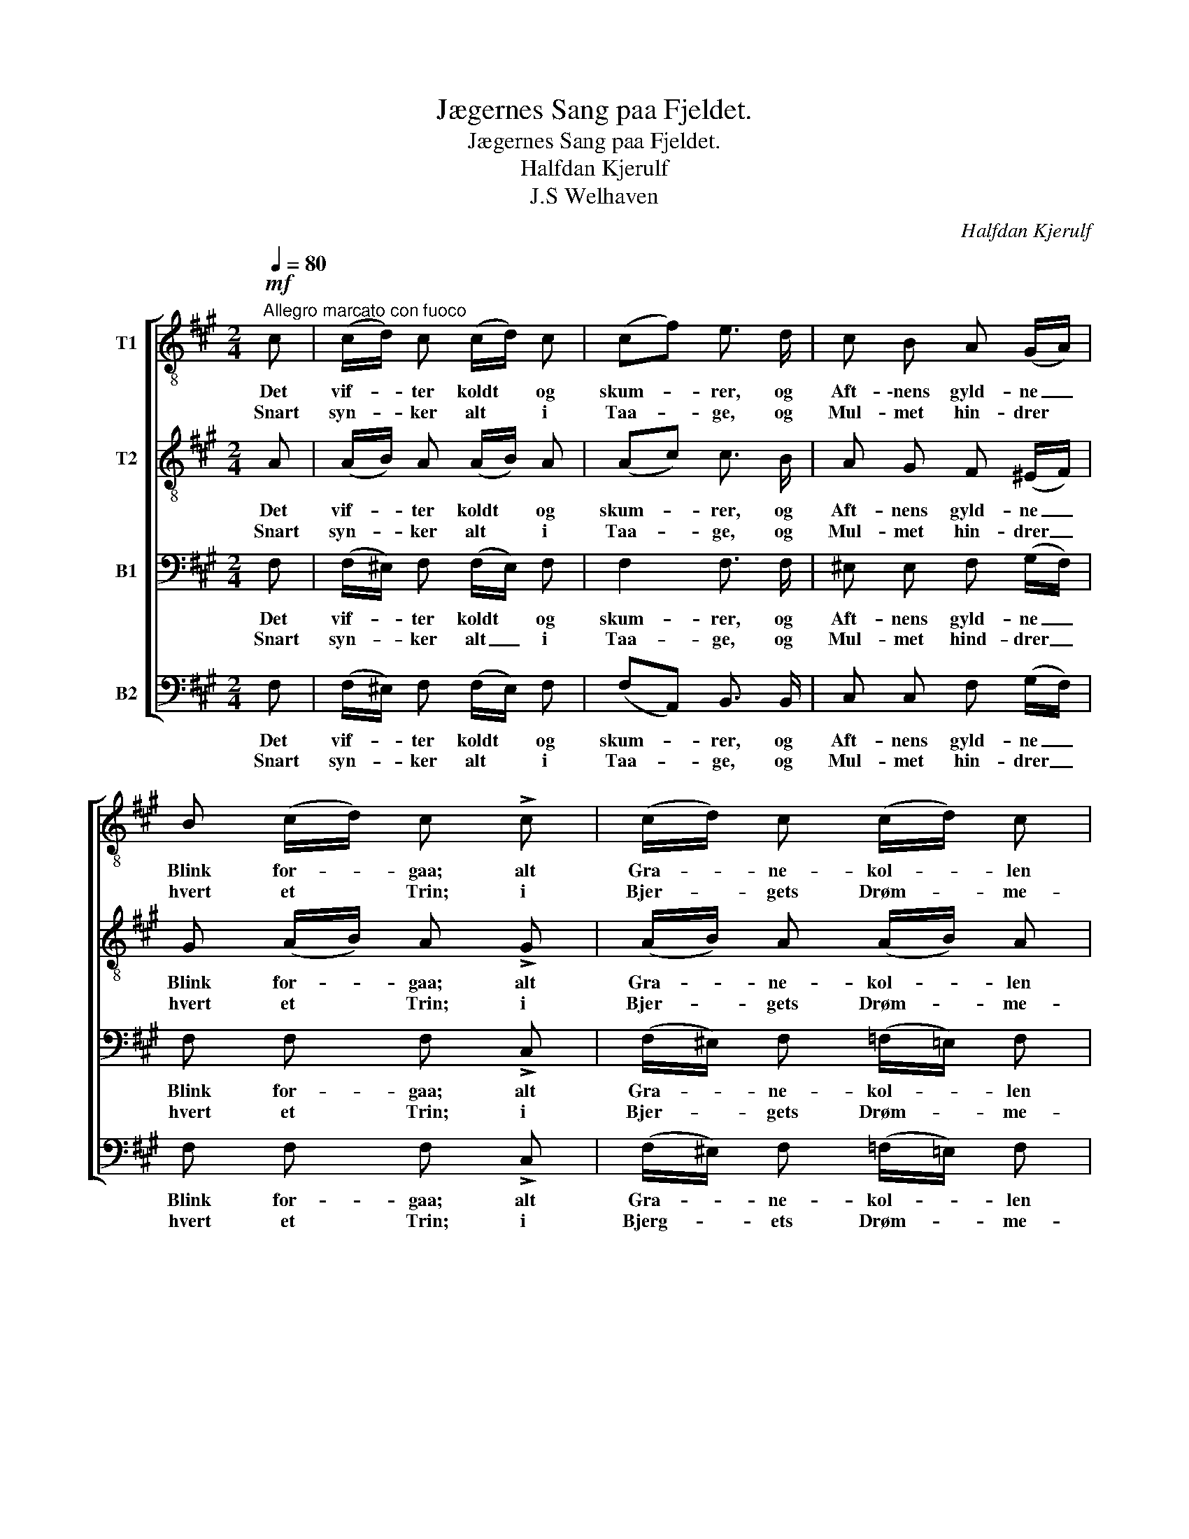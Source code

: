 X:1
T:Jægernes Sang paa Fjeldet.
T:Jægernes Sang paa Fjeldet.
T:Halfdan Kjerulf
T:J.S Welhaven
C:Halfdan Kjerulf
Z:J.S Welhaven
%%score [ 1 2 3 4 ]
L:1/8
Q:1/4=80
M:2/4
K:A
V:1 treble-8 nm="T1"
V:2 treble-8 nm="T2"
V:3 bass nm="B1"
V:4 bass nm="B2"
V:1
"^Allegro marcato con fuoco"!mf! c | (c/d/) c (c/d/) c | (cf) e3/2 d/ | c B A (G/A/) | %4
w: Det|vif- * ter koldt * og|skum- * rer, og|Aft- \-nens gyld- ne _|
w: Snart|syn- * ker alt * i|Taa- * ge, og|Mul- met hin- drer *|
 B (c/d/) c !>!c | (c/d/) c (c/d/) c | (cf) e3/2 d/ | c B A (G/F/) | c c!<(! !fermata!F c!<)! | %9
w: Blink for- * gaa; alt|Gra- * ne- kol- * len|slum- * rer i|luk- ket Telt af _|Taa- ger graa. Men|
w: hvert et * Trin; i|Bjer- * gets Drøm- * me-|kro- * ge da|kog- les let en _|Van- drer ind. For|
 e2 e2 | (e3 f) | B3/2 c/ d e | f g e !>!f | e (f/a/) e !>!d | c (d/e/) c !>!d | c3!p! d | %16
w: høit paa|Vang _|hol- de Tørn mod|Nat og Veir, og|vaa- ge * trygt med|Blus og * Sang, og|slaa, og|
w: sid- ste|Gang _|vil- de Hei, du|dunk- le Fjeld, vi|si- * ge jer med|Blus og * Sang, Far-|vel, Far-|
 c3!f! [cg] | [cf]3!p! [cg] | [cf]3 z |] %19
w: slaa vor|Leir, vor|Leir.|
w: vel, Far-|vel, Far|vel|
V:2
 A | (A/B/) A (A/B/) A | (Ac) c3/2 B/ | A G F (^E/F/) | G (A/B/) A !>!G | (A/B/) A (A/B/) A | %6
w: Det|vif- * ter koldt * og|skum- * rer, og|Aft- nens gyld- ne _|Blink for- * gaa; alt|Gra- * ne- kol- * len|
w: Snart|syn- * ker alt * i|Taa- * ge, og|Mul- met hin- drer _|hvert et * Trin; i|Bjer- * gets Drøm- * me-|
 A2 A3/2 B/ | A G F (G/F/) | c G!<(! !fermata!A c!<)! | e2 e2 | (e3 d) | G3/2 A/ B c | d B c !>!d | %13
w: slum- rer i|luk- ket Telt af\_ *|Taa- ger graa. Men|høit paa|Vang _|hol- de Tørn mod|Nat og Veir, og|
w: kro- ge da|kog- les let en\_ *|Van- drer ind. For|sid- ste|Gang _|vil- de Hei, du|dunk- le Fjeld, vi|
 c d c !>!B | A B A !>!d | c3!p! d | c3!f! B | A3!p! B | A3 z |] %19
w: vaa- ge trygt med|Blus og Sang, og|slaa, og|slaa vor|Leir vor|Leir.|
w: si- ge jer med|Blus og Sang, Far-|vel, Far-|vel, Far-|vel, Far-|vel.|
V:3
 F, | (F,/^E,/) F, (F,/E,/) F, | F,2 F,3/2 F,/ | ^E, E, F, (G,/F,/) | F, F, F, !>!C, | %5
w: Det|vif- * ter koldt * og|skum- rer, og|Aft- nens gyld- ne _|Blink for- gaa; alt|
w: Snart|syn- * ker alt _ i|Taa- ge, og|Mul- met hind- drer _|hvert et Trin; i|
 (F,/^E,/) F, (=F,/=E,/) F, | (E,D,) C,3/2 D,/ | E, ^E, F, (G,/A,/) | %8
w: Gra- * ne- kol- * len|slum- * rer i|luk- ket Telt af _|
w: Bjer- * gets Drøm- * me-|kro- * ge da|kog- les let en _|
 C, ^E,!<(! !fermata!F, C!<)! | C3/2 B,/ A, B, | C3 B, | B,3/2 E,/ E, E, | E, E, A, !>!A, | %13
w: Taa- ger graa. Men|høit på sæ- ter-|vang vi|hol- de Tørn mod|Nat og Veir, og|
w: Van- drer ind. I|Høst for si- ste|Gang du|vil- de Hei, du|dun- kle Fjeld, vi|
 A, A, A, !>!F, | A, F, A, !>!D, | C,3!p! D, | C,3!f! ^E, | F,3!p! ^E, | F,3 z |] %19
w: vaa- ge trygt med|Blus og Sang, og|slaa, og|slaa vor|Leir vor|Leir.|
w: si- ge jer med|Blus og Sang, Far-|vel, Far-|vel, Far-|vel, Far-|vel.|
V:4
 F, | (F,/^E,/) F, (F,/E,/) F, | (F,A,,) B,,3/2 B,,/ | C, C, F, (G,/F,/) | F, F, F, !>!C, | %5
w: Det|vif- * ter koldt * og|skum- * rer, og|Aft- nens gyld- ne _|Blink for- gaa; alt|
w: Snart|syn- * ker alt * i|Taa- * ge, og|Mul- met hin- drer _|hvert et Trin; i|
 (F,/^E,/) F, (=F,/=E,/) F, | (E,D,) C,3/2 D,/ | E, ^E, F, (G,/A,/) | %8
w: Gra- * ne- kol- * len|slum- * rer i|luk- ket Telt af\_ *|
w: Bjerg- * ets Drøm- * me-|kro- * ge da|kog- les let en\_ *|
 C, C,!<(! !fermata!F,, A,!<)! | A,3/2 E,/ C, E, | C3 B, | E,3/2 E,/ E, E, | E, E, A,, !>!D, | %13
w: Taa- ger graa. Men|høit paa sæ- ter-|vang vi|hol- de Tørn mod|Nat og Veir, og|
w: Van- drer ind. I|Høst for sid- ste|gang du|vil- de Hei, du|dun- kle Fjeld, vi|
 A,, D, A,, !>!B,, | F, B,, F, !>!D, | C,3!p! D, | C,3!f! C, | F,3!p! C, | F,,3 z |] %19
w: vaa- ge trygt med|Blus og Sang, og|slaa, og|slaa vor|Leir vor|Leir.|
w: si- ge jer med|Blus og Sang, Far-|vel, Far-|vel, Far-|vel, Far-|vel.|


